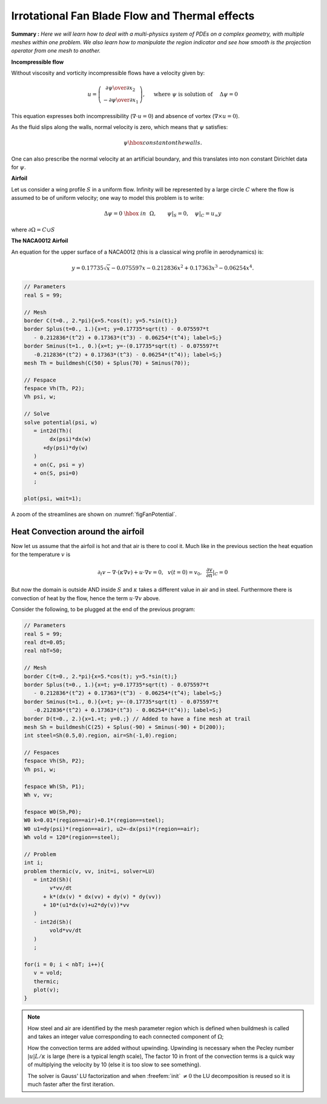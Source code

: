 .. role:: freefem(code)
  :language: freefem

Irrotational Fan Blade Flow and Thermal effects
===============================================

**Summary :**
*Here we will learn how to deal with a multi-physics system of PDEs on a complex geometry, with multiple meshes within one problem.
We also learn how to manipulate the region indicator and see how smooth is the projection operator from one mesh to another.*

**Incompressible flow**

Without viscosity and vorticity incompressible flows have a velocity given by:

.. math::
   u=\left(\begin{matrix}{\partial \psi \over \partial x_{2} }\\ -{\partial \psi
   \over \partial x_{1}} \end{matrix}\right), \quad
   \mbox{ where }\psi\mbox{ is solution of }\quad \Delta \psi =0

This equation expresses both incompressibility (:math:`\nabla\cdot u=0`) and absence of vortex (:math:`\nabla\times u =0`).

As the fluid slips along the walls, normal velocity is zero, which means that :math:`\psi` satisfies:

.. math::
   \psi \hbox{ constant on the walls}.

One can also prescribe the normal velocity at an artificial boundary, and this translates into non constant Dirichlet data for :math:`\psi`.

**Airfoil**

Let us consider a wing profile :math:`S` in a uniform flow.
Infinity will be represented by a large circle :math:`C` where the flow is assumed to be of uniform velocity; one way to model this problem is to write:

.. math::
   \Delta \psi =0 ~\hbox{~in~}~ \Omega, \qquad
   \psi |_{S}=0, \quad
   \psi|_{C}= {u_\infty}y

where :math:`\partial\Omega=C\cup S`

**The NACA0012 Airfoil**

An equation for the upper surface of a NACA0012 (this is a classical wing profile in aerodynamics) is:

.. math::
   y = 0.17735\sqrt{x}-0.075597x- 0.212836x^2+0.17363x^3-0.06254x^4.

.. code-block:: freefem

   // Parameters
   real S = 99;

   // Mesh
   border C(t=0., 2.*pi){x=5.*cos(t); y=5.*sin(t);}
   border Splus(t=0., 1.){x=t; y=0.17735*sqrt(t) - 0.075597*t
      - 0.212836*(t^2) + 0.17363*(t^3) - 0.06254*(t^4); label=S;}
   border Sminus(t=1., 0.){x=t; y=-(0.17735*sqrt(t) - 0.075597*t
      -0.212836*(t^2) + 0.17363*(t^3) - 0.06254*(t^4)); label=S;}
   mesh Th = buildmesh(C(50) + Splus(70) + Sminus(70));

   // Fespace
   fespace Vh(Th, P2);
   Vh psi, w;

   // Solve
   solve potential(psi, w)
      = int2d(Th)(
           dx(psi)*dx(w)
         +dy(psi)*dy(w)
      )
      + on(C, psi = y)
      + on(S, psi=0)
      ;

   plot(psi, wait=1);

A zoom of the streamlines are shown on :numref:`figFanPotential`.

.. figure:: images/potential.png
    :figclass: inline
	 :figwidth: 49%
    :name: figFanPotential

    Zoom around the NACA0012 airfoil showing the streamlines (curve :math:`\psi=` constant).
    To obtain such a plot use the interactive graphic command: "+" and p.

.. figure:: images/potential_heat.png
    :figclass: inline
	 :figwidth: 49%
    :name: figFanTemperature

    Temperature distribution at time T=25 (now the maximum is at 90 instead of 120).
    Note that an incidence angle has been added here.

Heat Convection around the airfoil
----------------------------------

Now let us assume that the airfoil is hot and that air is there to cool it.
Much like in the previous section the heat equation for the temperature :math:`v` is

.. math::
   \partial_t v -\nabla\cdot(\kappa\nabla v) + u\cdot\nabla v =0,~~v(t=0)=v_0, ~~\frac{\partial v}{\partial n}|_C=0

But now the domain is outside AND inside :math:`S` and :math:`\kappa` takes a different value in air and in steel.
Furthermore there is convection of heat by the flow, hence the term :math:`u\cdot\nabla v` above.

Consider the following, to be plugged at the end of the previous program:

.. code-block:: freefem

   // Parameters
   real S = 99;
   real dt=0.05;
   real nbT=50;

   // Mesh
   border C(t=0., 2.*pi){x=5.*cos(t); y=5.*sin(t);}
   border Splus(t=0., 1.){x=t; y=0.17735*sqrt(t) - 0.075597*t
      - 0.212836*(t^2) + 0.17363*(t^3) - 0.06254*(t^4); label=S;}
   border Sminus(t=1., 0.){x=t; y=-(0.17735*sqrt(t) - 0.075597*t
      -0.212836*(t^2) + 0.17363*(t^3) - 0.06254*(t^4)); label=S;}
   border D(t=0., 2.){x=1.+t; y=0.;} // Added to have a fine mesh at trail
   mesh Sh = buildmesh(C(25) + Splus(-90) + Sminus(-90) + D(200));
   int steel=Sh(0.5,0).region, air=Sh(-1,0).region;

   // Fespaces
   fespace Vh(Sh, P2);
   Vh psi, w;

   fespace Wh(Sh, P1);
   Wh v, vv;

   fespace W0(Sh,P0);
   W0 k=0.01*(region==air)+0.1*(region==steel);
   W0 u1=dy(psi)*(region==air), u2=-dx(psi)*(region==air);
   Wh vold = 120*(region==steel);

   // Problem
   int i;
   problem thermic(v, vv, init=i, solver=LU)
      = int2d(Sh)(
           v*vv/dt
         + k*(dx(v) * dx(vv) + dy(v) * dy(vv))
         + 10*(u1*dx(v)+u2*dy(v))*vv
      )
      - int2d(Sh)(
           vold*vv/dt
      )
      ;

   for(i = 0; i < nbT; i++){
      v = vold;
      thermic;
      plot(v);
   }

.. note:: How steel and air are identified by the mesh parameter region which is defined when buildmesh is called and takes an integer value corresponding to each connected component of :math:`\Omega`;

   How the convection terms are added without upwinding.
   Upwinding is necessary when the Pecley number :math:`|u|L/\kappa` is large (here is a typical length scale), The factor 10 in front of the convection terms is a quick way of multiplying the velocity by 10 (else it is too slow to see something).

   The solver is Gauss' LU factorization and when :freefem:`init` :math:`\neq 0` the LU decomposition is reused so it is much faster after the first iteration.
